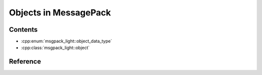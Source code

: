 Objects in MessagePack
============================

Contents
--------------

- :cpp:enum:`msgpack_light::object_data_type`
- :cpp:class:`msgpack_light::object`

Reference
----------------

.. doxygenenum:: msgpack_light::object_data_type

.. doxygenclass:: msgpack_light::object

